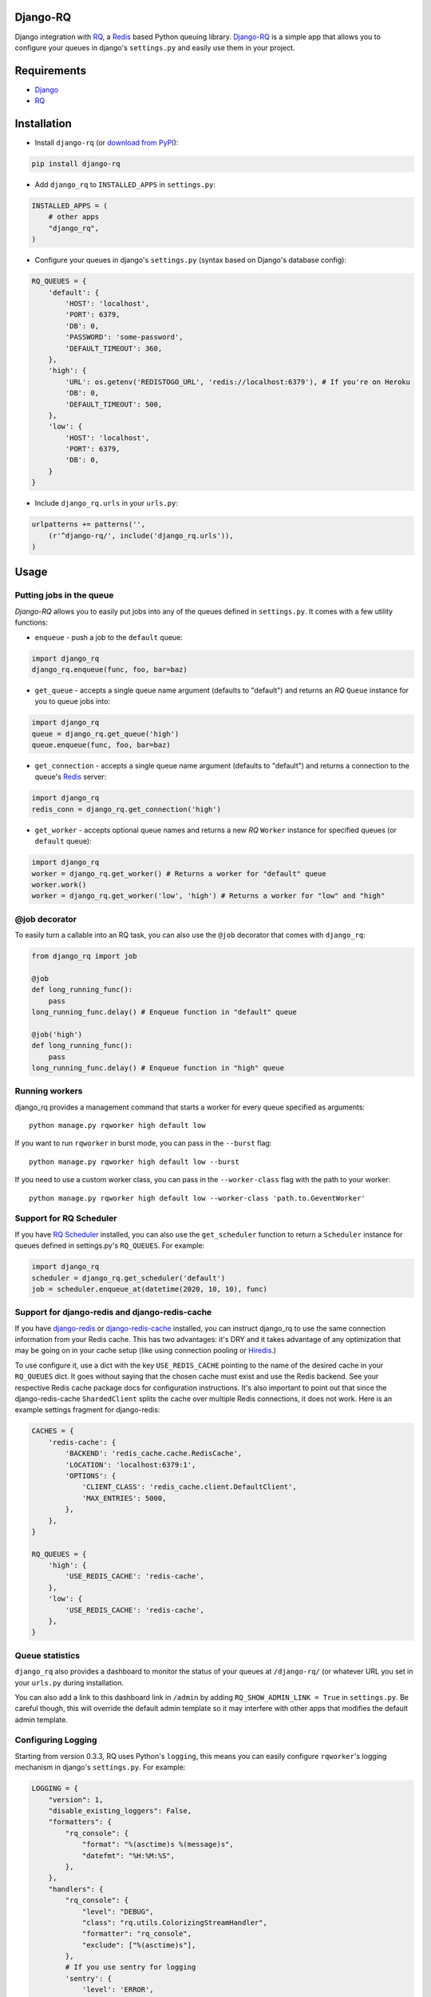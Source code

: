 =========
Django-RQ
=========

|Build Status|

Django integration with `RQ <https://github.com/nvie/rq>`_, a `Redis <http://redis.io/>`_
based Python queuing library. `Django-RQ <https://github.com/ui/django-rq>`_ is a
simple app that allows you to configure your queues in django's ``settings.py``
and easily use them in your project.

============
Requirements
============

* `Django <https://www.djangoproject.com/>`_
* `RQ`_

============
Installation
============

* Install ``django-rq`` (or `download from PyPI <http://pypi.python.org/pypi/django-rq>`_):

.. code-block:: python

    pip install django-rq

* Add ``django_rq`` to ``INSTALLED_APPS`` in ``settings.py``:

.. code-block:: python

    INSTALLED_APPS = (
        # other apps
        "django_rq",
    )

* Configure your queues in django's ``settings.py`` (syntax based on Django's database config):

.. code-block:: python

    RQ_QUEUES = {
        'default': {
            'HOST': 'localhost',
            'PORT': 6379,
            'DB': 0,
            'PASSWORD': 'some-password',
            'DEFAULT_TIMEOUT': 360,
        },
        'high': {
            'URL': os.getenv('REDISTOGO_URL', 'redis://localhost:6379'), # If you're on Heroku
            'DB': 0,
            'DEFAULT_TIMEOUT': 500,
        },
        'low': {
            'HOST': 'localhost',
            'PORT': 6379,
            'DB': 0,
        }
    }

* Include ``django_rq.urls`` in your ``urls.py``:

.. code-block:: python

    urlpatterns += patterns('',
        (r'^django-rq/', include('django_rq.urls')),
    )


=====
Usage
=====

Putting jobs in the queue
-------------------------

`Django-RQ` allows you to easily put jobs into any of the queues defined in
``settings.py``. It comes with a few utility functions:

* ``enqueue`` - push a job to the ``default`` queue:

.. code-block:: python

    import django_rq
    django_rq.enqueue(func, foo, bar=baz)

* ``get_queue`` - accepts a single queue name argument (defaults to "default")
  and returns an `RQ` ``Queue`` instance for you to queue jobs into:

.. code-block:: python

    import django_rq
    queue = django_rq.get_queue('high')
    queue.enqueue(func, foo, bar=baz)

* ``get_connection`` - accepts a single queue name argument (defaults to "default")
  and returns a connection to the queue's `Redis`_ server:

.. code-block:: python

    import django_rq
    redis_conn = django_rq.get_connection('high')

* ``get_worker`` - accepts optional queue names and returns a new `RQ`
  ``Worker`` instance for specified queues (or ``default`` queue):

.. code-block:: python

    import django_rq
    worker = django_rq.get_worker() # Returns a worker for "default" queue
    worker.work()
    worker = django_rq.get_worker('low', 'high') # Returns a worker for "low" and "high"


@job decorator
--------------

To easily turn a callable into an RQ task, you can also use the ``@job``
decorator that comes with ``django_rq``:

.. code-block:: python

    from django_rq import job

    @job
    def long_running_func():
        pass
    long_running_func.delay() # Enqueue function in "default" queue

    @job('high')
    def long_running_func():
        pass
    long_running_func.delay() # Enqueue function in "high" queue


Running workers
---------------
django_rq provides a management command that starts a worker for every queue
specified as arguments::

    python manage.py rqworker high default low

If you want to run ``rqworker`` in burst mode, you can pass in the ``--burst`` flag::

    python manage.py rqworker high default low --burst

If you need to use a custom worker class, you can pass in the ``--worker-class`` flag
with the path to your worker::
    
    python manage.py rqworker high default low --worker-class 'path.to.GeventWorker'
    
Support for RQ Scheduler
------------------------

If you have `RQ Scheduler <https://github.com/ui/rq-scheduler>`_ installed,
you can also use the ``get_scheduler`` function to return a ``Scheduler``
instance for queues defined in settings.py's ``RQ_QUEUES``. For example:

.. code-block:: python

    import django_rq
    scheduler = django_rq.get_scheduler('default')
    job = scheduler.enqueue_at(datetime(2020, 10, 10), func)

Support for django-redis and django-redis-cache
-----------------------------------------------

If you have `django-redis <https://django-redis.readthedocs.org/>`_ or
`django-redis-cache <https://github.com/sebleier/django-redis-cache/>`_
installed, you can instruct django_rq to use the same connection information
from your Redis cache. This has two advantages: it's DRY and it takes advantage
of any optimization that may be going on in your cache setup (like using
connection pooling or `Hiredis <https://github.com/redis/hiredis>`_.)

To use configure it, use a dict with the key ``USE_REDIS_CACHE`` pointing to the
name of the desired cache in your ``RQ_QUEUES`` dict. It goes without saying
that the chosen cache must exist and use the Redis backend. See your respective
Redis cache package docs for configuration instructions. It's also important to
point out that since the django-redis-cache ``ShardedClient`` splits the cache
over multiple Redis connections, it does not work. Here is an example settings
fragment for django-redis:

.. code-block:: python

    CACHES = {
        'redis-cache': {
            'BACKEND': 'redis_cache.cache.RedisCache',
            'LOCATION': 'localhost:6379:1',
            'OPTIONS': {
                'CLIENT_CLASS': 'redis_cache.client.DefaultClient',
                'MAX_ENTRIES': 5000,
            },
        },
    }

    RQ_QUEUES = {
        'high': {
            'USE_REDIS_CACHE': 'redis-cache',
        },
        'low': {
            'USE_REDIS_CACHE': 'redis-cache',
        },
    }

Queue statistics
----------------

``django_rq`` also provides a dashboard to monitor the status of your queues at
``/django-rq/`` (or whatever URL you set in your ``urls.py`` during installation.

You can also add a link to this dashboard link in ``/admin`` by adding
``RQ_SHOW_ADMIN_LINK = True`` in ``settings.py``. Be careful though, this will
override the default admin template so it may interfere with other apps that
modifies the default admin template.


Configuring Logging
-------------------

Starting from version 0.3.3, RQ uses Python's ``logging``, this means
you can easily configure ``rqworker``'s logging mechanism in django's
``settings.py``. For example:

.. code-block:: python

    LOGGING = {
        "version": 1,
        "disable_existing_loggers": False,
        "formatters": {
            "rq_console": {
                "format": "%(asctime)s %(message)s",
                "datefmt": "%H:%M:%S",
            },
        },
        "handlers": {
            "rq_console": {
                "level": "DEBUG",
                "class": "rq.utils.ColorizingStreamHandler",
                "formatter": "rq_console",
                "exclude": ["%(asctime)s"],
            },
            # If you use sentry for logging
            'sentry': {
                'level': 'ERROR',
                'class': 'raven.contrib.django.handlers.SentryHandler',
            },
        },
        'loggers': {
            "rq.worker": {
                "handlers": ["rq_console", "sentry"],
                "level": "DEBUG"
            },
        }
    }

Note: error logging to Sentry is known to be unreliable with RQ when using async
transports (the default transport). Please configure ``Raven`` to use
 ``sync+https://`` or ``requests+https://`` transport in ``settings.py``:

.. code-block:: python
    RAVEN_CONFIG = {
        'dsn': 'sync+https://public:secret@example.com/1',
    }

For more info, refer to `Raven's documentation <http://raven.readthedocs.org/>`_.

Testing tip
-----------

For an easier testing process, you can run a worker synchronously this way:

.. code-block:: python

    from django.test impor TestCase
    from django_rq import get_worker

    class MyTest(TestCase):
        def test_something_that_creates_jobs(self):
            ...                      # Stuff that init jobs.
            get_worker().work(burst=True)  # Processes all jobs then stop.
            ...                      # Asserts that the job stuff is done.

Synchronous mode
----------------

You can set the option ``ASYNC`` to ``False`` to make synchronous operation the
default for a given queue. This will cause jobs to execute immediately and on
the same thread as they are dispatched, which is useful for testing and
debugging. For example, you might add the following after you queue
configuration in your settings file:

.. code-block:: python

    # ... Logic to set DEBUG and TESTING settings to True or False ...

    # ... Regular RQ_QUEUES setup code ...

    if DEBUG or TESTING:
        for queueConfig in RQ_QUEUES.itervalues():
            queueConfig['ASYNC'] = False

Note that setting the ``async`` parameter explicitly when calling ``get_queue``
will override this setting.

=============
Running Tests
=============

To run ``django_rq``'s test suite::

    `which django-admin.py` test django_rq --settings=django_rq.test_settings --pythonpath=.


===================
Deploying on Heroku
===================

Add `django-rq` to your `requirements.txt` file with:

.. code-block:: bash 

    pip freeze > requirements.txt
 
Update your `Procfile` to:

.. code-block:: bash 

    web: gunicorn --pythonpath="$PWD/your_app_name" config.wsgi:application

    worker: python your_app_name/manage.py rqworker high default low

Commit and re-deploy. Then add your new worker with:

.. code-block:: bash 

    heroku scale worker=1


=========
Changelog
=========

Unreleased
----------
* Added ``rqenqueue`` management command for easy scheduling of tasks (e.g via cron).
  Thanks @jezdez!
* You can now bulk delete jobs from the admin interface. Thanks @lechup!
* ``DEFAULT_TIMEOUT`` for each queue can now be configured via ``settings.py``.
  Thanks @lechup!

0.6.2
-----
* Compatibility with ``RQ`` >= 0.4.0
* Adds the ability to clear a queue from admin interface. Thanks @hvdklauw!
* ``rq_job_detail`` now returns a 404 instead of 500 when fetching a non existing job.
* ``rqworker`` command now supports ``-name`` and ``--worker-class`` parameters.

0.6.1
-----
* Adds compatibility with ``django-redis`` >= 3.4.0

0.6.0
-----
* Python 3 compatibility
* Added ``rqscheduler`` management command
* ``get_queue`` and ``get_queues`` now accept ``autocommit`` argument


0.5.1
-----
* Bugfix to ``DjangoRQ`` class


0.5.0
-----
* Added ``ASYNC`` option to ``RQ_QUEUES``
* Added ``get_failed_queue`` shortcut
* Django-RQ can now reuse existing ``django-redis`` cache connections
* Added an experimental (and undocumented) ``AUTOCOMMIT`` option, use at your own risk


0.4.7
-----
* Make admin template override optional.

0.4.6
-----
* ``get_queue`` now accepts ``async`` and ``default_timeout`` arguments
* Minor updates to admin interface

0.4.5
-----
* Added the ability to requeue failed jobs in the admin interface
* In addition to deleting the actual job from Redis, job id is now also
  correctly removed from the queue
* Bumped up ``RQ`` requirement to 0.3.4 as earlier versions cause logging to fail
  (thanks @hugorodgerbrown)

Version 0.4.4
-------------
* ``rqworker`` management command now uses django.utils.log.dictConfig so it's
  usable on Python 2.6

Version 0.4.3
-------------

* Added ``--burst`` option to ``rqworker`` management command
* Added support for Python's ``logging``, introduced in ``RQ`` 0.3.3
* Fixed a bug that causes jobs using RQ's new ``get_current_job`` to fail when
  executed through the ``rqworker`` management command

Version 0.4.2
-------------
Fixed a minor bug in accessing `rq_job_detail` view.

Version 0.4.1
-------------
More improvements to `/admin/django_rq/`:

* Views now require staff permission
* Now you can delete jobs from queue
* Failed jobs' tracebacks are better formatted

Version 0.4.0
-------------
Greatly improved `/admin/django_rq/`, now you can:

* See jobs in each queue, including failed queue
* See each job's detailed information

Version 0.3.2
-------------
* Simplified ``@job`` decorator syntax for enqueuing to "default" queue.

Version 0.3.1
-------------
* Queues can now be configured using the URL parameter in ``settings.py``.

Version 0.3.0
-------------
* Added support for RQ's ``@job`` decorator
* Added ``get_worker`` command

Version 0.2.2
-------------
* "PASSWORD" key in RQ_QUEUES will now be used when connecting to Redis.


.. |Build Status| image:: https://secure.travis-ci.org/ui/django-rq.png?branch=master
   :target: https://travis-ci.org/ui/django-rq
